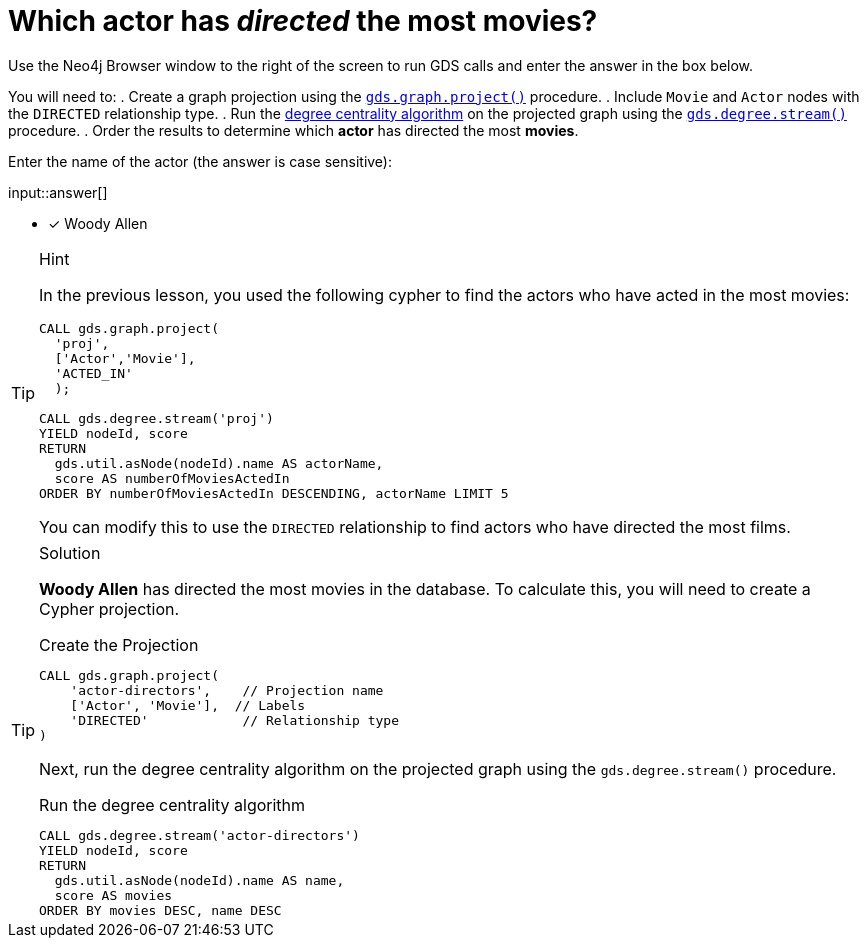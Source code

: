 [.question.freetext]
= Which actor has _directed_ the most movies?

Use the Neo4j Browser window to the right of the screen to run GDS calls and enter the answer in the box below.

You will need to:
. Create a graph projection using the link:https://neo4j.com/docs/graph-data-science/current/management-ops/graph-creation/graph-project/[`gds.graph.project()^]` procedure.
. Include `Movie` and `Actor` nodes with the `DIRECTED` relationship type.
. Run the link:https://neo4j.com/docs/graph-data-science/2.4/algorithms/degree-centrality/[degree centrality algorithm^] on the projected graph using the link:https://neo4j.com/docs/graph-data-science/current/algorithms/degree-centrality/#algorithms-degree-centrality-syntax[`gds.degree.stream()^]` procedure.
. Order the results to determine which *actor* has directed the most *movies*.

Enter the name of the actor (the answer is case sensitive):

input::answer[]

* [x] Woody Allen

// Once you have entered the answer, click the **Check Answer** button below to continue.

[TIP,role=hint]
.Hint
====
In the previous lesson, you used the following cypher to find the actors who have acted in the most movies:

[source,cypher,role=noplay]
----
CALL gds.graph.project(
  'proj', 
  ['Actor','Movie'], 
  'ACTED_IN'
  );

CALL gds.degree.stream('proj')
YIELD nodeId, score
RETURN 
  gds.util.asNode(nodeId).name AS actorName, 
  score AS numberOfMoviesActedIn
ORDER BY numberOfMoviesActedIn DESCENDING, actorName LIMIT 5
----

You can modify this to use the `DIRECTED` relationship to find actors who have directed the most films. 
====

[TIP,role=solution]
.Solution
====
**Woody Allen** has directed the most movies in the database.  To calculate this, you will need to create a Cypher projection.

.Create the Projection
[source,cypher]
----
CALL gds.graph.project(
    'actor-directors',    // Projection name
    ['Actor', 'Movie'],  // Labels
    'DIRECTED'            // Relationship type
)
----

Next, run the degree centrality algorithm on the projected graph using the `gds.degree.stream()` procedure.

.Run the degree centrality algorithm
[source,cypher]
----
CALL gds.degree.stream('actor-directors')
YIELD nodeId, score
RETURN 
  gds.util.asNode(nodeId).name AS name, 
  score AS movies
ORDER BY movies DESC, name DESC
----

====
